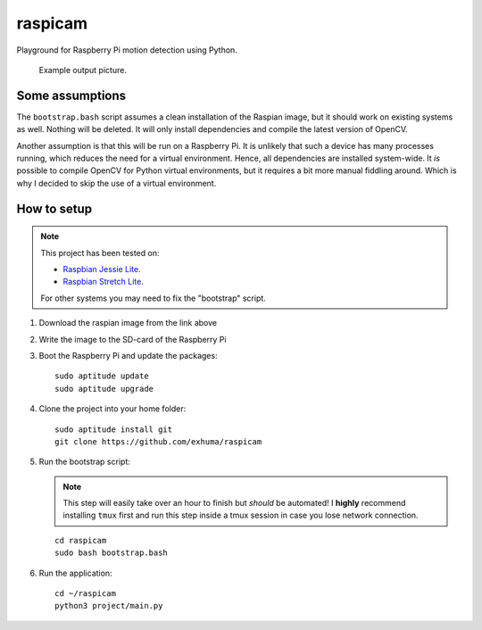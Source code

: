 raspicam
========

Playground for Raspberry Pi motion detection using Python.


.. figure:: images/example.jpg

   Example output picture.


Some assumptions
----------------

The ``bootstrap.bash`` script assumes a clean installation of the Raspian
image, but it should work on existing systems as well. Nothing will be deleted.
It will only install dependencies and compile the latest version of OpenCV.

Another assumption is that this will be run on a Raspberry Pi. It is unlikely
that such a device has many processes running, which reduces the need for a
virtual environment. Hence, all dependencies are installed system-wide. It *is*
possible to compile OpenCV for Python virtual environments, but it requires a
bit more manual fiddling around. Which is why I decided to skip the use of a
virtual environment.


How to setup
------------

.. note::

    This project has been tested on:
    
    * `Raspbian Jessie Lite <https://downloads.raspberrypi.org/raspbian_lite/images/raspbian_lite-2017-07-05/>`_.
    * `Raspbian Stretch Lite <https://downloads.raspberrypi.org/raspbian_lite/images/raspbian_lite-2017-08-17/>`_.
    
    For other systems you may need to fix the "bootstrap" script.

1. Download the raspian image from the link above
2. Write the image to the SD-card of the Raspberry Pi
3. Boot the Raspberry Pi and update the packages::

        sudo aptitude update
        sudo aptitude upgrade

4. Clone the project into your home folder::

        sudo aptitude install git
        git clone https://github.com/exhuma/raspicam

5. Run the bootstrap script:

   .. note::

        This step will easily take over an hour to finish but *should* be
        automated! I **highly** recommend installing ``tmux`` first and run
        this step inside a tmux session in case you lose network connection.

   ::

       cd raspicam
       sudo bash bootstrap.bash

6. Run the application::

        cd ~/raspicam
        python3 project/main.py
